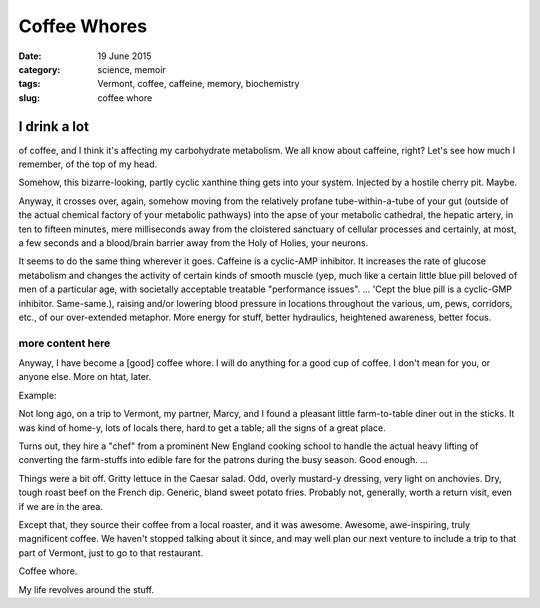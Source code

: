#############
Coffee Whores
#############

:date: 19 June 2015
:category: science, memoir
:tags: Vermont, coffee, caffeine, memory, biochemistry
:slug: coffee whore

I drink a lot
*************
of coffee, and I think it's affecting my carbohydrate metabolism. We all know about caffeine, right? Let's see how much I remember, of the top of my head.

Somehow, this bizarre-looking, partly cyclic xanthine thing gets into your system. Injected by a hostile cherry pit. Maybe.

Anyway, it crosses over, again, somehow moving from the relatively profane tube-within-a-tube of your gut (outside of the actual chemical factory of your metabolic pathways) into the apse of your metabolic cathedral, the hepatic artery, in ten to fifteen minutes, mere milliseconds away from the cloistered sanctuary of cellular processes and certainly, at most, a few seconds and a blood/brain barrier away from the Holy of Holies, your neurons.

It seems to do the same thing wherever it goes. Caffeine is a cyclic-AMP inhibitor. It increases the rate of glucose metabolism and changes the activity of certain kinds of smooth muscle (yep, much like a certain little blue pill beloved of men of a particular age, with societally acceptable treatable "performance issues". ... 'Cept the blue pill is a cyclic-GMP inhibitor. Same-same.), raising and/or lowering blood pressure in locations throughout the various, um, pews, corridors, etc., of our over-extended metaphor. More energy for stuff, better hydraulics, heightened awareness, better focus.

more content here
^^^^^^^^^^^^^^^^^

Anyway, I have become a [good] coffee whore. I will do anything for a good cup of coffee. I don't mean for you, or anyone else. More on htat, later.

Example:

Not long ago, on a trip to Vermont, my partner, Marcy, and I found a pleasant little farm-to-table diner out in the sticks. It was kind of home-y, lots of locals there, hard to get a table; all the signs of a great place.

Turns out, they hire a "chef" from a prominent New England cooking school to handle the actual heavy lifting of converting the farm-stuffs into edible fare for the patrons during the busy season. Good enough. ...

Things were a bit off. Gritty lettuce in the Caesar salad. Odd, overly mustard-y dressing, very light on anchovies. Dry, tough roast beef on the French dip. Generic, bland sweet potato fries. Probably not, generally, worth a return visit, even if we are in the area.

Except that, they source their coffee from a local roaster, and it was awesome. Awesome, awe-inspiring, truly magnificent coffee. We haven't stopped talking about it since, and may well plan our next venture to include a trip to that part of Vermont, just to go to that restaurant.

Coffee whore.

My life revolves around the stuff.
